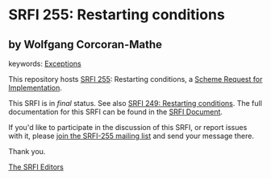 
# SPDX-FileCopyrightText: 2024 Arthur A. Gleckler
# SPDX-License-Identifier: MIT
* SRFI 255: Restarting conditions

** by Wolfgang Corcoran-Mathe



keywords: [[https://srfi.schemers.org/?keywords=exceptions][Exceptions]]

This repository hosts [[https://srfi.schemers.org/srfi-255/][SRFI 255]]: Restarting conditions, a [[https://srfi.schemers.org/][Scheme Request for Implementation]].

This SRFI is in /final/ status.
See also [[/srfi-249/][SRFI 249: Restarting conditions]].
The full documentation for this SRFI can be found in the [[https://srfi.schemers.org/srfi-255/srfi-255.html][SRFI Document]].

If you'd like to participate in the discussion of this SRFI, or report issues with it, please [[https://srfi.schemers.org/srfi-255/][join the SRFI-255 mailing list]] and send your message there.

Thank you.

[[mailto:srfi-editors@srfi.schemers.org][The SRFI Editors]]
